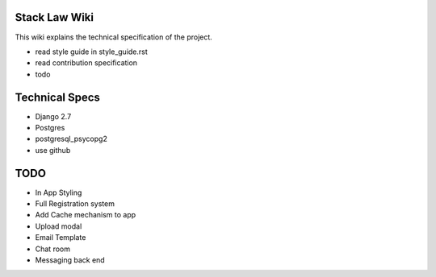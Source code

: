 Stack Law Wiki
=============

This wiki explains the technical specification of the project.

- read style guide in style_guide.rst
- read contribution specification
- todo 


Technical Specs
=============

- Django 2.7
- Postgres
- postgresql_psycopg2
- use github


TODO
====

- In App Styling
- Full Registration system
- Add Cache mechanism to app

- Upload modal
- Email Template
- Chat room
- Messaging back end